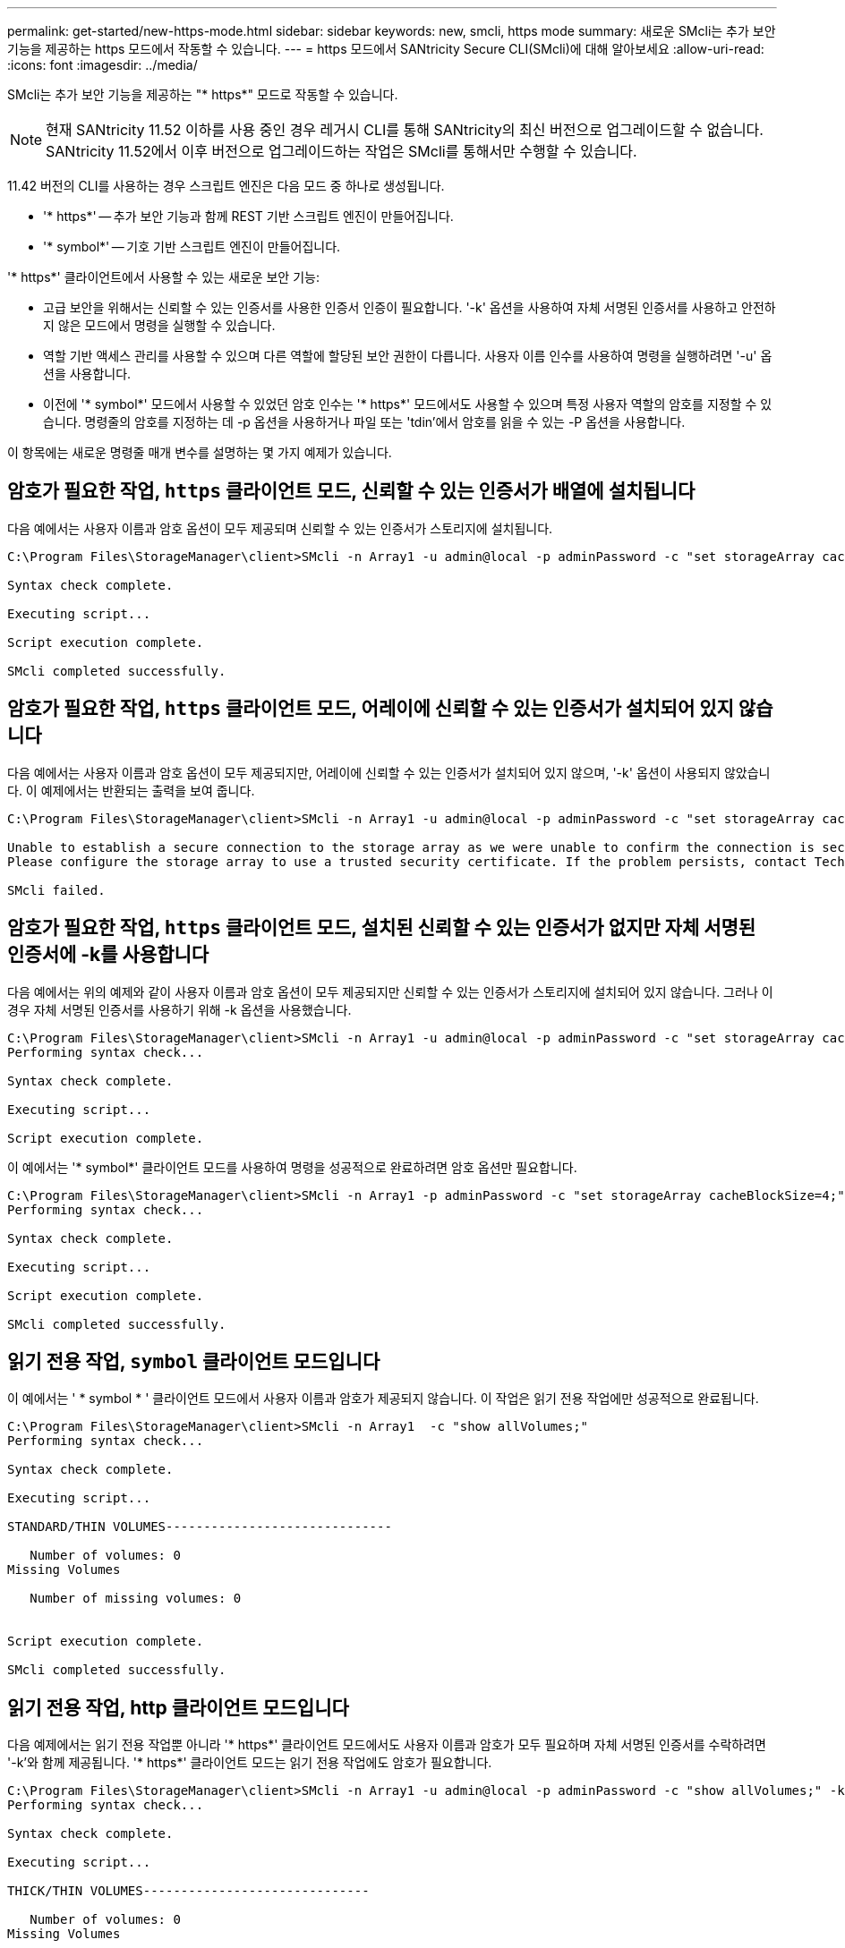 ---
permalink: get-started/new-https-mode.html 
sidebar: sidebar 
keywords: new, smcli, https mode 
summary: 새로운 SMcli는 추가 보안 기능을 제공하는 https 모드에서 작동할 수 있습니다. 
---
= https 모드에서 SANtricity Secure CLI(SMcli)에 대해 알아보세요
:allow-uri-read: 
:icons: font
:imagesdir: ../media/


[role="lead"]
SMcli는 추가 보안 기능을 제공하는 "* https*" 모드로 작동할 수 있습니다.

[NOTE]
====
현재 SANtricity 11.52 이하를 사용 중인 경우 레거시 CLI를 통해 SANtricity의 최신 버전으로 업그레이드할 수 없습니다. SANtricity 11.52에서 이후 버전으로 업그레이드하는 작업은 SMcli를 통해서만 수행할 수 있습니다.

====
11.42 버전의 CLI를 사용하는 경우 스크립트 엔진은 다음 모드 중 하나로 생성됩니다.

* '* https*' -- 추가 보안 기능과 함께 REST 기반 스크립트 엔진이 만들어집니다.
* '* symbol*' -- 기호 기반 스크립트 엔진이 만들어집니다.


'* https*' 클라이언트에서 사용할 수 있는 새로운 보안 기능:

* 고급 보안을 위해서는 신뢰할 수 있는 인증서를 사용한 인증서 인증이 필요합니다. '-k' 옵션을 사용하여 자체 서명된 인증서를 사용하고 안전하지 않은 모드에서 명령을 실행할 수 있습니다.
* 역할 기반 액세스 관리를 사용할 수 있으며 다른 역할에 할당된 보안 권한이 다릅니다. 사용자 이름 인수를 사용하여 명령을 실행하려면 '-u' 옵션을 사용합니다.
* 이전에 '* symbol*' 모드에서 사용할 수 있었던 암호 인수는 '* https*' 모드에서도 사용할 수 있으며 특정 사용자 역할의 암호를 지정할 수 있습니다. 명령줄의 암호를 지정하는 데 -p 옵션을 사용하거나 파일 또는 'tdin'에서 암호를 읽을 수 있는 -P 옵션을 사용합니다.


이 항목에는 새로운 명령줄 매개 변수를 설명하는 몇 가지 예제가 있습니다.



== 암호가 필요한 작업, `https` 클라이언트 모드, 신뢰할 수 있는 인증서가 배열에 설치됩니다

다음 예에서는 사용자 이름과 암호 옵션이 모두 제공되며 신뢰할 수 있는 인증서가 스토리지에 설치됩니다.

[listing]
----
C:\Program Files\StorageManager\client>SMcli -n Array1 -u admin@local -p adminPassword -c "set storageArray cacheBlockSize=4;"

Syntax check complete.

Executing script...

Script execution complete.

SMcli completed successfully.
----


== 암호가 필요한 작업, `https` 클라이언트 모드, 어레이에 신뢰할 수 있는 인증서가 설치되어 있지 않습니다

다음 예에서는 사용자 이름과 암호 옵션이 모두 제공되지만, 어레이에 신뢰할 수 있는 인증서가 설치되어 있지 않으며, '-k' 옵션이 사용되지 않았습니다. 이 예제에서는 반환되는 출력을 보여 줍니다.

[listing]
----
C:\Program Files\StorageManager\client>SMcli -n Array1 -u admin@local -p adminPassword -c "set storageArray cacheBlockSize=4;"

Unable to establish a secure connection to the storage array as we were unable to confirm the connection is secure.
Please configure the storage array to use a trusted security certificate. If the problem persists, contact Technical Support.

SMcli failed.
----


== 암호가 필요한 작업, `https` 클라이언트 모드, 설치된 신뢰할 수 있는 인증서가 없지만 자체 서명된 인증서에 -k를 사용합니다

다음 예에서는 위의 예제와 같이 사용자 이름과 암호 옵션이 모두 제공되지만 신뢰할 수 있는 인증서가 스토리지에 설치되어 있지 않습니다. 그러나 이 경우 자체 서명된 인증서를 사용하기 위해 -k 옵션을 사용했습니다.

[listing]
----
C:\Program Files\StorageManager\client>SMcli -n Array1 -u admin@local -p adminPassword -c "set storageArray cacheBlockSize=4;" -k
Performing syntax check...

Syntax check complete.

Executing script...

Script execution complete.
----
이 예에서는 '* symbol*' 클라이언트 모드를 사용하여 명령을 성공적으로 완료하려면 암호 옵션만 필요합니다.

[listing]
----
C:\Program Files\StorageManager\client>SMcli -n Array1 -p adminPassword -c "set storageArray cacheBlockSize=4;"
Performing syntax check...

Syntax check complete.

Executing script...

Script execution complete.

SMcli completed successfully.
----


== 읽기 전용 작업, `symbol` 클라이언트 모드입니다

이 예에서는 ' * symbol * ' 클라이언트 모드에서 사용자 이름과 암호가 제공되지 않습니다. 이 작업은 읽기 전용 작업에만 성공적으로 완료됩니다.

[listing]
----
C:\Program Files\StorageManager\client>SMcli -n Array1  -c "show allVolumes;"
Performing syntax check...

Syntax check complete.

Executing script...

STANDARD/THIN VOLUMES------------------------------

   Number of volumes: 0
Missing Volumes

   Number of missing volumes: 0


Script execution complete.

SMcli completed successfully.
----


== 읽기 전용 작업, http 클라이언트 모드입니다

다음 예제에서는 읽기 전용 작업뿐 아니라 '* https*' 클라이언트 모드에서도 사용자 이름과 암호가 모두 필요하며 자체 서명된 인증서를 수락하려면 '-k'와 함께 제공됩니다. '* https*' 클라이언트 모드는 읽기 전용 작업에도 암호가 필요합니다.

[listing]
----
C:\Program Files\StorageManager\client>SMcli -n Array1 -u admin@local -p adminPassword -c "show allVolumes;" -k
Performing syntax check...

Syntax check complete.

Executing script...

THICK/THIN VOLUMES------------------------------

   Number of volumes: 0
Missing Volumes

   Number of missing volumes: 0


Script execution complete.

SMcli completed successfully.
----